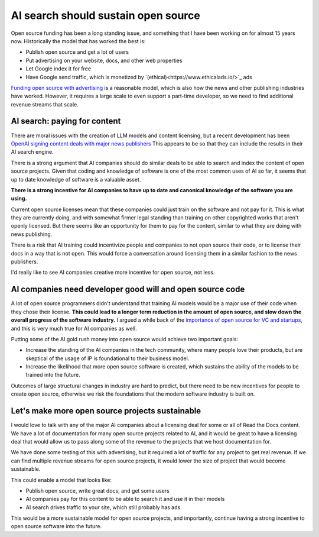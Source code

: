 .. post:: Nov 1, 2024
   :tags: open-source, sustainability, ai, python
   :category: sustainability

AI search should sustain open source
====================================

Open source funding has been a long standing issue,
and something that I have been working on for almost 15 years now.
Historically the model that has worked the best is:

* Publish open source and get a lot of users
* Put advertising on your website, docs, and other web properties
* Let Google index it for free
* Have Google send traffic, which is monetized by `(ethical)<https://www.ethicalads.io/>`_ ads

`Funding open source with advertising <https://www.ericholscher.com/blog/2016/aug/31/funding-oss-marketing-money/>`_ is a reasonable model,
which is also how the news and other publishing industries have worked.
However, it requires a large scale to even support a part-time developer,
so we need to find additional revenue streams that scale.

AI search: paying for content
-----------------------------

There are moral issues with the creation of LLM models and content licensing,
but a recent development has been `OpenAI signing content deals with major news publishers <https://www.theverge.com/2024/5/29/24167072/openai-content-copyright-vox-media-the-atlantic>`_
This appears to be so that they can include the results in their AI search engine.

There is a strong argument that AI companies should do similar deals to be able to search and index the content of open source projects.
Given that coding and knowledge of software is one of the most common uses of AI so far,
it seems that up to date knowledge of software is a valuable asset.

**There is a strong incentive for AI companies to have up to date and canonical knowledge of the software you are using.**

Current open source licenses mean that these companies could just train on the software and not pay for it.
This is what they are currently doing,
and with somewhat firmer legal standing than training on other copyrighted works that aren't openly licensed.
But there seems like an opportunity for them to pay for the content,
similar to what they are doing with news publishing.

There is a risk that AI training could incentivize people and companies to not open source their code,
or to license their docs in a way that is not open.
This would force a conversation around licensing them in a similar fashion to the news publishers.

I'd really like to see AI companies creative more incentive for open source,
not less.

AI companies need developer good will and open source code
----------------------------------------------------------

A lot of open source programmers didn't understand that training AI models would be a major use of their code when they chose their license.
**This could lead to a longer term reduction in the amount of open source,
and slow down the overall progress of the software industry.**
I argued a while back of the `importance of open source for VC and startups <https://www.ericholscher.com/blog/2018/mar/9/one-percent-for-open-source/>`_,
and this is very much true for AI companies as well.

Putting some of the AI gold rush money into open source would achieve two important goals:

* Increase the standing of the AI companies in the tech community, where many people love their products, but are skeptical of the usage of IP is foundational to their business model.
* Increase the likelihood that more open source software is created, which sustains the ability of the models to be trained into the future.

Outcomes of large structural changes in industry are hard to predict,
but there need to be new incentives for people to create open source,
otherwise we risk the foundations that the modern software industry is built on.

Let's make more open source projects sustainable
------------------------------------------------

I would love to talk with any of the major AI companies about a licensing deal for some or all of Read the Docs content.
We have a lot of documentation for many open source projects related to AI,
and it would be great to have a licensing deal that would allow us to pass along some of the revenue to the projects that we host documentation for.

We have done some testing of this with advertising,
but it required a lot of traffic for any project to get real revenue.
If we can find multiple revenue streams for open source projects,
it would lower the size of project that would become sustainable.

This could enable a model that looks like:

* Publish open source, write great docs, and get some users
* AI companies pay for this content to be able to search it and use it in their models
* AI search drives traffic to your site, which still probably has ads

This would be a more sustainable model for open source projects,
and importantly,
continue having a strong incentive to open source software into the future.
